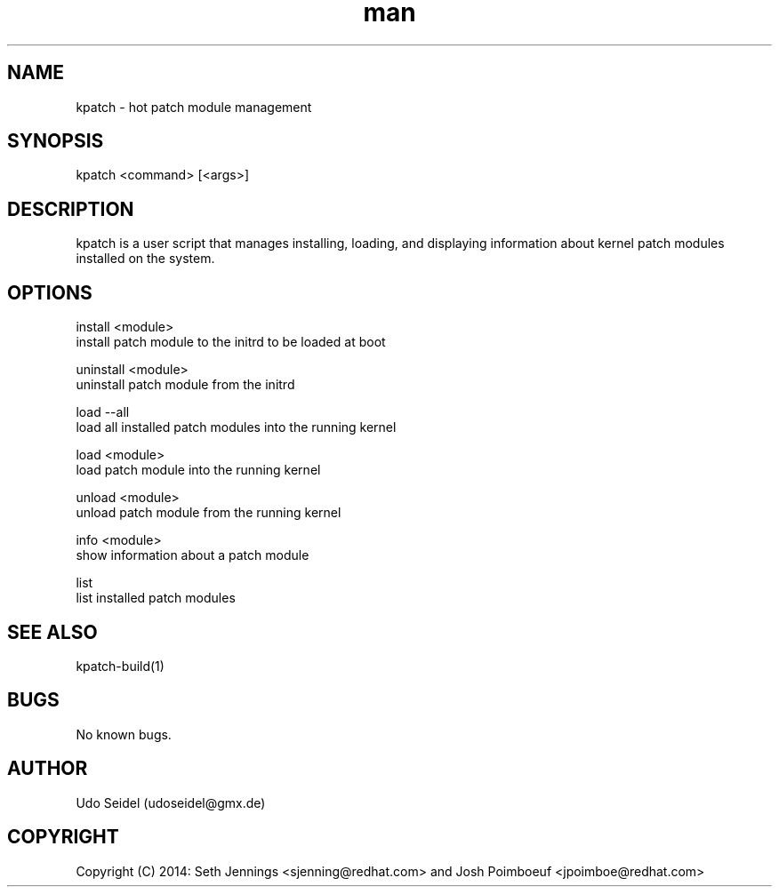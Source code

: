 .\" Manpage for kpatch.
.\" Contact udoseidel@gmx.de to correct errors or typos.
.TH man 1 "23 Mar 2014" "1.0" "kpatch man page"
.SH NAME
kpatch \- hot patch module management
.SH SYNOPSIS
kpatch <command> [<args>]
.SH DESCRIPTION
kpatch is a user script that manages installing, loading, and 
displaying information about kernel patch modules installed on
the system. 
.SH OPTIONS

install <module>
       install patch module to the initrd to be loaded at boot

uninstall <module>
       uninstall patch module from the initrd

load --all
       load all installed patch modules into the running kernel

load <module>
       load patch module into the running kernel

unload <module>
       unload patch module from the running kernel

info <module>
       show information about a patch module

list
       list installed patch modules

.SH SEE ALSO
kpatch-build(1)
.SH BUGS
No known bugs.
.SH AUTHOR
Udo Seidel (udoseidel@gmx.de)
.SH COPYRIGHT
Copyright (C) 2014: Seth Jennings <sjenning@redhat.com> and 
Josh Poimboeuf <jpoimboe@redhat.com>

